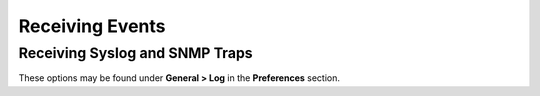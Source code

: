 Receiving Events
================

Receiving Syslog and SNMP Traps
-------------------------------

These options may be found under **General > Log** in the **Preferences** section. 

